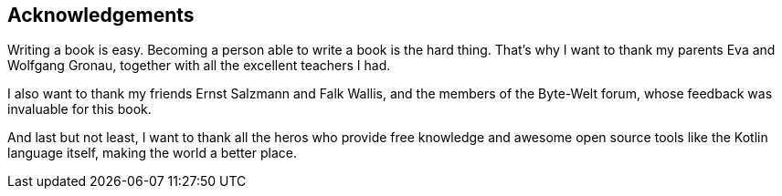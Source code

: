 [acknowledgements]
== Acknowledgements

Writing a book is easy. Becoming a person able to write a book is the hard thing. That's why I want to thank my parents Eva and Wolfgang Gronau, together with all the excellent teachers I had.

I also want to thank my friends Ernst Salzmann and Falk Wallis, and the members of the Byte-Welt forum, whose feedback was invaluable for this book.

And last but not least, I want to thank all the heros who provide free knowledge and awesome open source tools like the Kotlin language itself, making the world a better place. 